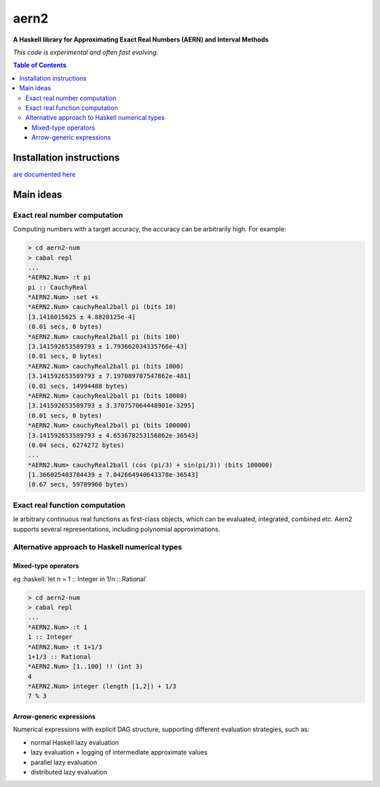 .. role:: haskell(code)
   :language: haskell


*****
aern2
*****

**A Haskell library for Approximating Exact Real Numbers (AERN) and Interval Methods**

*This code is experimental and often fast evolving.*

.. contents:: Table of Contents

Installation instructions
=========================

`are documented here <INSTALL.md>`_

Main ideas
==========

Exact real number computation
-----------------------------

Computing numbers with a target accuracy,
the accuracy can be arbitrarily high.  For example:

.. code-block:: plain

    > cd aern2-num
    > cabal repl
    ...
    *AERN2.Num> :t pi
    pi :: CauchyReal
    *AERN2.Num> :set +s
    *AERN2.Num> cauchyReal2ball pi (bits 10)
    [3.1416015625 ± 4.8828125e-4]
    (0.01 secs, 0 bytes)
    *AERN2.Num> cauchyReal2ball pi (bits 100)
    [3.141592653589793 ± 1.793662034335766e-43]
    (0.01 secs, 0 bytes)
    *AERN2.Num> cauchyReal2ball pi (bits 1000)
    [3.141592653589793 ± 7.197089707547862e-481]
    (0.01 secs, 14994488 bytes)
    *AERN2.Num> cauchyReal2ball pi (bits 10000)
    [3.141592653589793 ± 3.370757064448901e-3295]
    (0.01 secs, 0 bytes)
    *AERN2.Num> cauchyReal2ball pi (bits 100000)
    [3.141592653589793 ± 4.653678253156862e-36543]
    (0.04 secs, 6274272 bytes)
    ...
    *AERN2.Num> cauchyReal2ball (cos (pi/3) + sin(pi/3)) (bits 100000)
    [1.366025403784439 ± 7.042664940643378e-36543]
    (0.67 secs, 59789960 bytes)


Exact real function computation
-------------------------------

Ie arbitrary continuous real functions as first-class objects,
which can be evaluated, integrated, combined etc.
Aern2 supports several representations, including polynomial approximations.

Alternative approach to Haskell numerical types
-----------------------------------------------

Mixed-type operators
^^^^^^^^^^^^^^^^^^^^

eg :haskell:`let n = 1 :: Integer in 1/n :: Rational`

.. code-block:: plain

    > cd aern2-num
    > cabal repl
    ...
    *AERN2.Num> :t 1
    1 :: Integer
    *AERN2.Num> :t 1+1/3
    1+1/3 :: Rational
    *AERN2.Num> [1..100] !! (int 3)
    4
    *AERN2.Num> integer (length [1,2]) + 1/3
    7 % 3

       
Arrow-generic expressions
^^^^^^^^^^^^^^^^^^^^^^^^^

Numerical expressions with explicit DAG structure, supporting
different evaluation strategies, such as:

* normal Haskell lazy evaluation
* lazy evaluation + logging of intermediate approximate values
* parallel lazy evaluation
* distributed lazy evaluation

